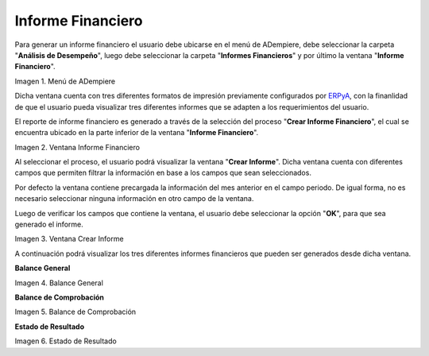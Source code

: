 .. _ERPyA: http://erpya.com

.. |Menú de ADempiere| image:: resources/menu-informe-financiero.png
.. |Ventana Informe Financiero| image:: resources/
.. |Ventana Crear Informe| image:: resources/vent-crear-informe.png
.. |Primer Reporte| image:: resources/
.. |Segundo Reporte| image:: resources/
.. |Tercer Reporte| image:: resources/

.. _documento/informe-financiero:

**Informe Financiero**
======================

Para generar un informe financiero el usuario debe ubicarse en el menú de ADempiere, debe seleccionar la carpeta "**Análisis de Desempeño**", luego debe seleccionar la carpeta "**Informes Financieros**" y por último la ventana "**Informe Financiero**".

|Menú de ADempiere|

Imagen 1. Menú de ADempiere

Dicha ventana cuenta con tres diferentes formatos de impresión previamente configurados por `ERPyA`_, con la finanlidad de que el usuario pueda visualizar tres diferentes informes que se adapten a los requerimientos del usuario.

El reporte de informe financiero es generado a través de la selección del proceso "**Crear Informe Financiero**", el cual se encuentra ubicado en la parte inferior de la ventana "**Informe Financiero**". 

|Ventana Informe Financiero|

Imagen 2. Ventana Informe Financiero

Al seleccionar el proceso, el usuario podrá visualizar la ventana "**Crear Informe**". Dicha ventana cuenta con diferentes campos que permiten filtrar la información en base a los campos que sean seleccionados.

Por defecto la ventana contiene precargada la información del mes anterior en el campo periodo. De igual forma, no es necesario seleccionar ninguna información en otro campo de la ventana. 

Luego de verificar los campos que contiene la ventana, el usuario debe seleccionar la opción "**OK**", para que sea generado el informe.

|Ventana Crear Informe|

Imagen 3. Ventana Crear Informe

A continuación podrá visualizar los tres diferentes informes financieros que pueden ser generados desde dicha ventana.

**Balance General**

|Primer Reporte|

Imagen 4. Balance General

**Balance de Comprobación**

|Segundo Reporte|

Imagen 5. Balance de Comprobación

**Estado de Resultado**

|Tercer Reporte|

Imagen 6. Estado de Resultado